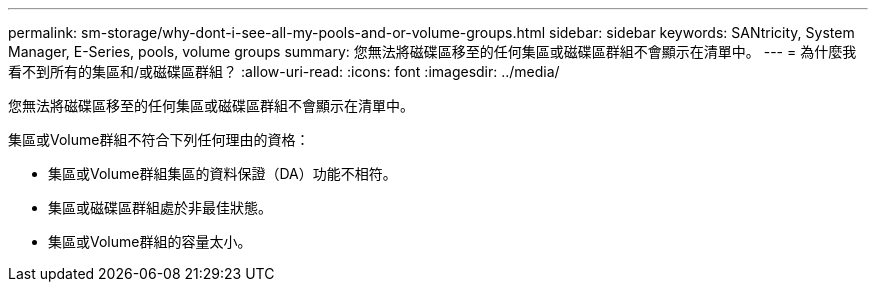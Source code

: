 ---
permalink: sm-storage/why-dont-i-see-all-my-pools-and-or-volume-groups.html 
sidebar: sidebar 
keywords: SANtricity, System Manager, E-Series, pools, volume groups 
summary: 您無法將磁碟區移至的任何集區或磁碟區群組不會顯示在清單中。 
---
= 為什麼我看不到所有的集區和/或磁碟區群組？
:allow-uri-read: 
:icons: font
:imagesdir: ../media/


[role="lead"]
您無法將磁碟區移至的任何集區或磁碟區群組不會顯示在清單中。

集區或Volume群組不符合下列任何理由的資格：

* 集區或Volume群組集區的資料保證（DA）功能不相符。
* 集區或磁碟區群組處於非最佳狀態。
* 集區或Volume群組的容量太小。

